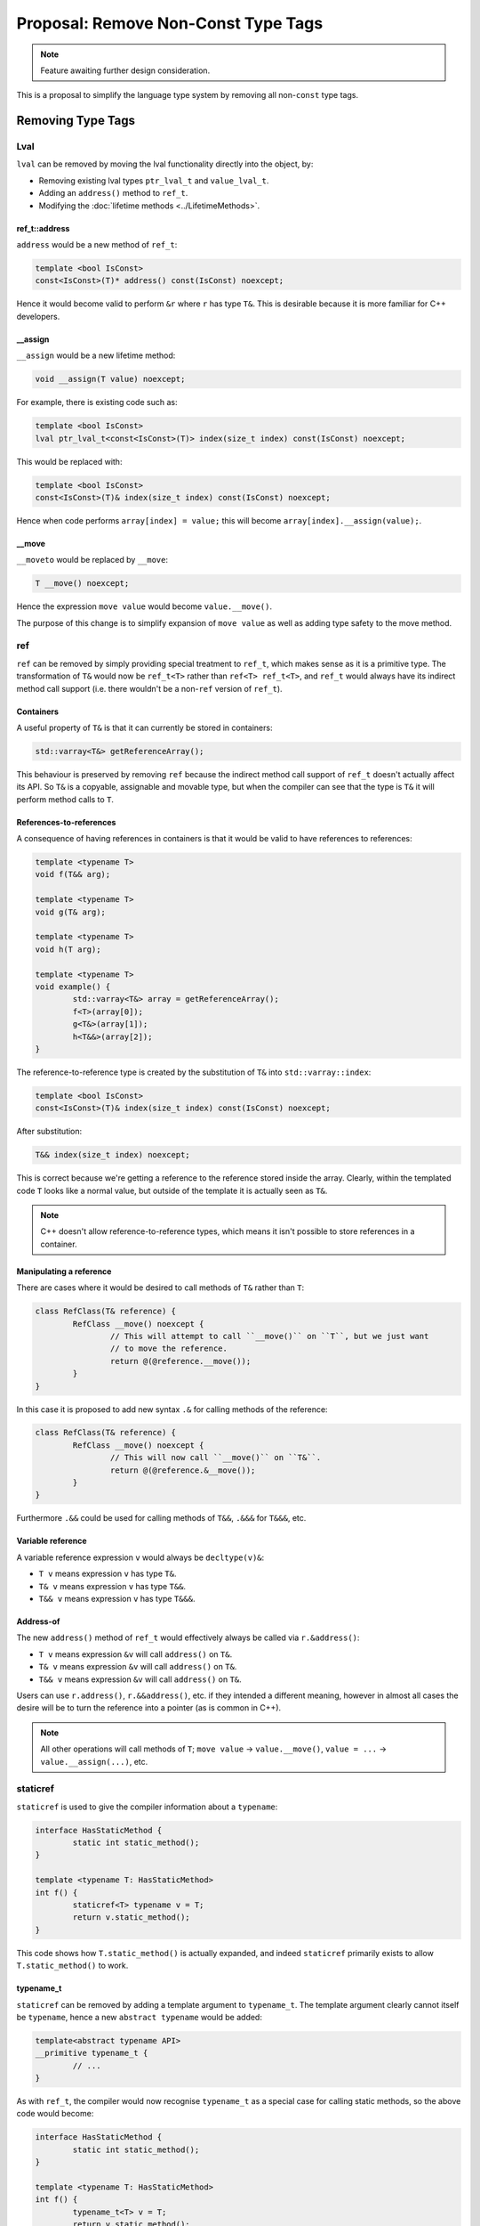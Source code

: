 Proposal: Remove Non-Const Type Tags
====================================

.. Note::
	Feature awaiting further design consideration.

This is a proposal to simplify the language type system by removing all non-``const`` type tags.

Removing Type Tags
------------------

Lval
~~~~

``lval`` can be removed by moving the lval functionality directly into the object, by:

* Removing existing lval types ``ptr_lval_t`` and ``value_lval_t``.
* Adding an ``address()`` method to ``ref_t``.
* Modifying the :doc:`lifetime methods <../LifetimeMethods>`.

ref_t::address
++++++++++++++

``address`` would be a new method of ``ref_t``:

.. code-block:: c++

	template <bool IsConst>
	const<IsConst>(T)* address() const(IsConst) noexcept;

Hence it would become valid to perform ``&r`` where ``r`` has type ``T&``. This is desirable because it is more familiar for C++ developers.

__assign
++++++++

``__assign`` would be a new lifetime method:

.. code-block:: c++

	void __assign(T value) noexcept;

For example, there is existing code such as:

.. code-block:: c++

	template <bool IsConst>
	lval ptr_lval_t<const<IsConst>(T)> index(size_t index) const(IsConst) noexcept;

This would be replaced with:

.. code-block:: c++

	template <bool IsConst>
	const<IsConst>(T)& index(size_t index) const(IsConst) noexcept;

Hence when code performs ``array[index] = value;`` this will become ``array[index].__assign(value);``.

__move
++++++

``__moveto`` would be replaced by ``__move``:

.. code-block:: c++

	T __move() noexcept;

Hence the expression ``move value`` would become ``value.__move()``.

The purpose of this change is to simplify expansion of ``move value`` as well as adding type safety to the move method.

ref
~~~

``ref`` can be removed by simply providing special treatment to ``ref_t``, which makes sense as it is a primitive type. The transformation of ``T&`` would now be ``ref_t<T>`` rather than ``ref<T> ref_t<T>``, and ``ref_t`` would always have its indirect method call support (i.e. there wouldn't be a non-``ref`` version of ``ref_t``).

Containers
++++++++++

A useful property of ``T&`` is that it can currently be stored in containers:

.. code-block:: c++

	std::varray<T&> getReferenceArray();

This behaviour is preserved by removing ``ref`` because the indirect method call support of ``ref_t`` doesn't actually affect its API. So ``T&`` is a copyable, assignable and movable type, but when the compiler can see that the type is ``T&`` it will perform method calls to ``T``.

References-to-references
++++++++++++++++++++++++

A consequence of having references in containers is that it would be valid to have references to references:

.. code-block:: c++

	template <typename T>
	void f(T&& arg);
	
	template <typename T>
	void g(T& arg);
	
	template <typename T>
	void h(T arg);
	
	template <typename T>
	void example() {
		std::varray<T&> array = getReferenceArray();
		f<T>(array[0]);
		g<T&>(array[1]);
		h<T&&>(array[2]);
	}

The reference-to-reference type is created by the substitution of ``T&`` into ``std::varray::index``:

.. code-block:: c++

	template <bool IsConst>
	const<IsConst>(T)& index(size_t index) const(IsConst) noexcept;

After substitution:

.. code-block:: c++

	T&& index(size_t index) noexcept;

This is correct because we're getting a reference to the reference stored inside the array. Clearly, within the templated code ``T`` looks like a normal value, but outside of the template it is actually seen as ``T&``.

.. Note::
	C++ doesn't allow reference-to-reference types, which means it isn't possible to store references in a container.

Manipulating a reference
++++++++++++++++++++++++

There are cases where it would be desired to call methods of ``T&`` rather than ``T``:

.. code-block:: c++

	class RefClass(T& reference) {
		RefClass __move() noexcept {
			// This will attempt to call ``__move()`` on ``T``, but we just want
			// to move the reference.
			return @(@reference.__move());
		}
	}

In this case it is proposed to add new syntax ``.&`` for calling methods of the reference:

.. code-block:: c++

	class RefClass(T& reference) {
		RefClass __move() noexcept {
			// This will now call ``__move()`` on ``T&``.
			return @(@reference.&__move());
		}
	}

Furthermore ``.&&`` could be used for calling methods of ``T&&``, ``.&&&`` for ``T&&&``, etc.

Variable reference
++++++++++++++++++

A variable reference expression ``v`` would always be ``decltype(v)&``:

* ``T v`` means expression ``v`` has type ``T&``.
* ``T& v`` means expression ``v`` has type ``T&&``.
* ``T&& v`` means expression ``v`` has type ``T&&&``.

Address-of
++++++++++

The new ``address()`` method of ``ref_t`` would effectively always be called via ``r.&address()``:

* ``T v`` means expression ``&v`` will call ``address()`` on ``T&``.
* ``T& v`` means expression ``&v`` will call ``address()`` on ``T&``.
* ``T&& v`` means expression ``&v`` will call ``address()`` on ``T&``.

Users can use ``r.address()``, ``r.&&address()``, etc. if they intended a different meaning, however in almost all cases the desire will be to turn the reference into a pointer (as is common in C++).

.. Note::
	All other operations will call methods of ``T``; ``move value`` -> ``value.__move()``, ``value = ...`` -> ``value.__assign(...)``, etc.

staticref
~~~~~~~~~

``staticref`` is used to give the compiler information about a ``typename``:

.. code-block:: c++

	interface HasStaticMethod {
		static int static_method();
	}
	
	template <typename T: HasStaticMethod>
	int f() {
		staticref<T> typename v = T;
		return v.static_method();
	}

This code shows how ``T.static_method()`` is actually expanded, and indeed ``staticref`` primarily exists to allow ``T.static_method()`` to work.

typename_t
++++++++++

``staticref`` can be removed by adding a template argument to ``typename_t``. The template argument clearly cannot itself be ``typename``, hence a new ``abstract typename`` would be added:

.. code-block:: c++

	template<abstract typename API>
	__primitive typename_t {
		// ...
	}

As with ``ref_t``, the compiler would now recognise ``typename_t`` as a special case for calling static methods, so the above code would become:

.. code-block:: c++

	interface HasStaticMethod {
		static int static_method();
	}
	
	template <typename T: HasStaticMethod>
	int f() {
		typename_t<T> v = T;
		return v.static_method();
	}

``typename`` would now resolve to ``typename_t<none_t>``, where ``none_t`` is an empty interface; the compiler can use the ``require()`` predicates to determine the real interface when ``typename`` appears in a template argument.

abstract_typename_t
+++++++++++++++++++

``abstract typename`` would resolve to a new primitive type ``abstract_typename_t``, taking no template arguments:

.. code-block:: c++

	__primitive abstract_typename_t {
		// ...
	}

Passing interfaces to typename
++++++++++++++++++++++++++++++

As part of this change, it would become illegal to pass interface types to ``typename``:

.. code-block:: c++

	void f() {
		g<InterfaceType>();
	}
	
	template <typename T>
	void g();

Hence ``typename`` means a concrete object type must be specified, such as a ``class``. This fits with the fact that static methods can only be called on ``typename`` and **not** ``abstract typename``. For example, this clearly wouldn't be valid:

.. code-block:: c++

	void f() {
		InterfaceType.static_method();
	}

Cast from typename_t to abstract_typename_t
+++++++++++++++++++++++++++++++++++++++++++

There would now be an implicit compile-time cast from ``typename_t`` to ``abstract_typename_t``:

.. code-block:: c++

	template <typename T>
	void f() {
		g<T>();
	}
	
	template <abstract typename T>
	void g();

This is valid because a concrete type can be treated as if it is an abstract type. The opposite way around is **not** valid:

.. code-block:: c++

	template <abstract typename T>
	void f() {
		g<T>(); // ERROR: cannot convert 'abstract typename' to 'typename'
	}
	
	template <typename T>
	void g();

Calling methods of typename_t
+++++++++++++++++++++++++++++

Unlike ``ref_t`` there is no problem with calling methods of ``typename_t``:

.. code-block:: c++

	class TypeClass(typename type) {
		TypeClass __move() noexcept {
			return @(@type.__move());
		}
	}

Static methods can also be called without issue:

.. code-block:: c++

	size_t f() {
		return typename.__sizeof();
	}

.. Note::
	The expression ``typename`` has type ``typename_t<typename_t<none_t>>``, because the expression satisfies the API defined by ``typename_t<none_t>``, and hence can be called by any of the static methods of ``typename_t<none_t>``.

Removing Const
--------------

It is theoretically possible to remove ``const`` as well:

::

	const<P>(T) -> const_t<T, P>

.. code-block:: c++

	template <abstract typename T, bool P>
	__primitive const_t { }

``const_t`` would have indirect method calls for both static and non-static methods, hence being similar to a combination of ``typename_t`` and ``ref_t``.

However this change doesn't simplify the type system considerably and would require significant changes to the compiler (which are likely to make the compiler slower).
